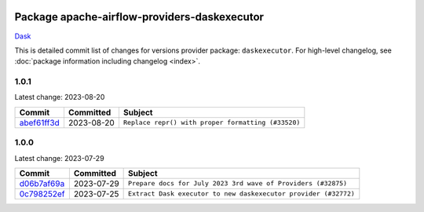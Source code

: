 
 .. Licensed to the Apache Software Foundation (ASF) under one
    or more contributor license agreements.  See the NOTICE file
    distributed with this work for additional information
    regarding copyright ownership.  The ASF licenses this file
    to you under the Apache License, Version 2.0 (the
    "License"); you may not use this file except in compliance
    with the License.  You may obtain a copy of the License at

 ..   http://www.apache.org/licenses/LICENSE-2.0

 .. Unless required by applicable law or agreed to in writing,
    software distributed under the License is distributed on an
    "AS IS" BASIS, WITHOUT WARRANTIES OR CONDITIONS OF ANY
    KIND, either express or implied.  See the License for the
    specific language governing permissions and limitations
    under the License.


Package apache-airflow-providers-daskexecutor
------------------------------------------------------

`Dask <https://www.dask.org/>`__


This is detailed commit list of changes for versions provider package: ``daskexecutor``.
For high-level changelog, see :doc:`package information including changelog <index>`.



1.0.1
.....

Latest change: 2023-08-20

=================================================================================================  ===========  ==================================================
Commit                                                                                             Committed    Subject
=================================================================================================  ===========  ==================================================
`abef61ff3d <https://github.com/apache/airflow/commit/abef61ff3d6b9ae8dcb7f9dbbea78a9648a0c50b>`_  2023-08-20   ``Replace repr() with proper formatting (#33520)``
=================================================================================================  ===========  ==================================================

1.0.0
.....

Latest change: 2023-07-29

=================================================================================================  ===========  ===============================================================
Commit                                                                                             Committed    Subject
=================================================================================================  ===========  ===============================================================
`d06b7af69a <https://github.com/apache/airflow/commit/d06b7af69a65c50321ba2a9904551f3b8affc7f1>`_  2023-07-29   ``Prepare docs for July 2023 3rd wave of Providers (#32875)``
`0c798252ef <https://github.com/apache/airflow/commit/0c798252efb83844a2e0ba08d74b32eed2e317ad>`_  2023-07-25   ``Extract Dask executor to new daskexecutor provider (#32772)``
=================================================================================================  ===========  ===============================================================
